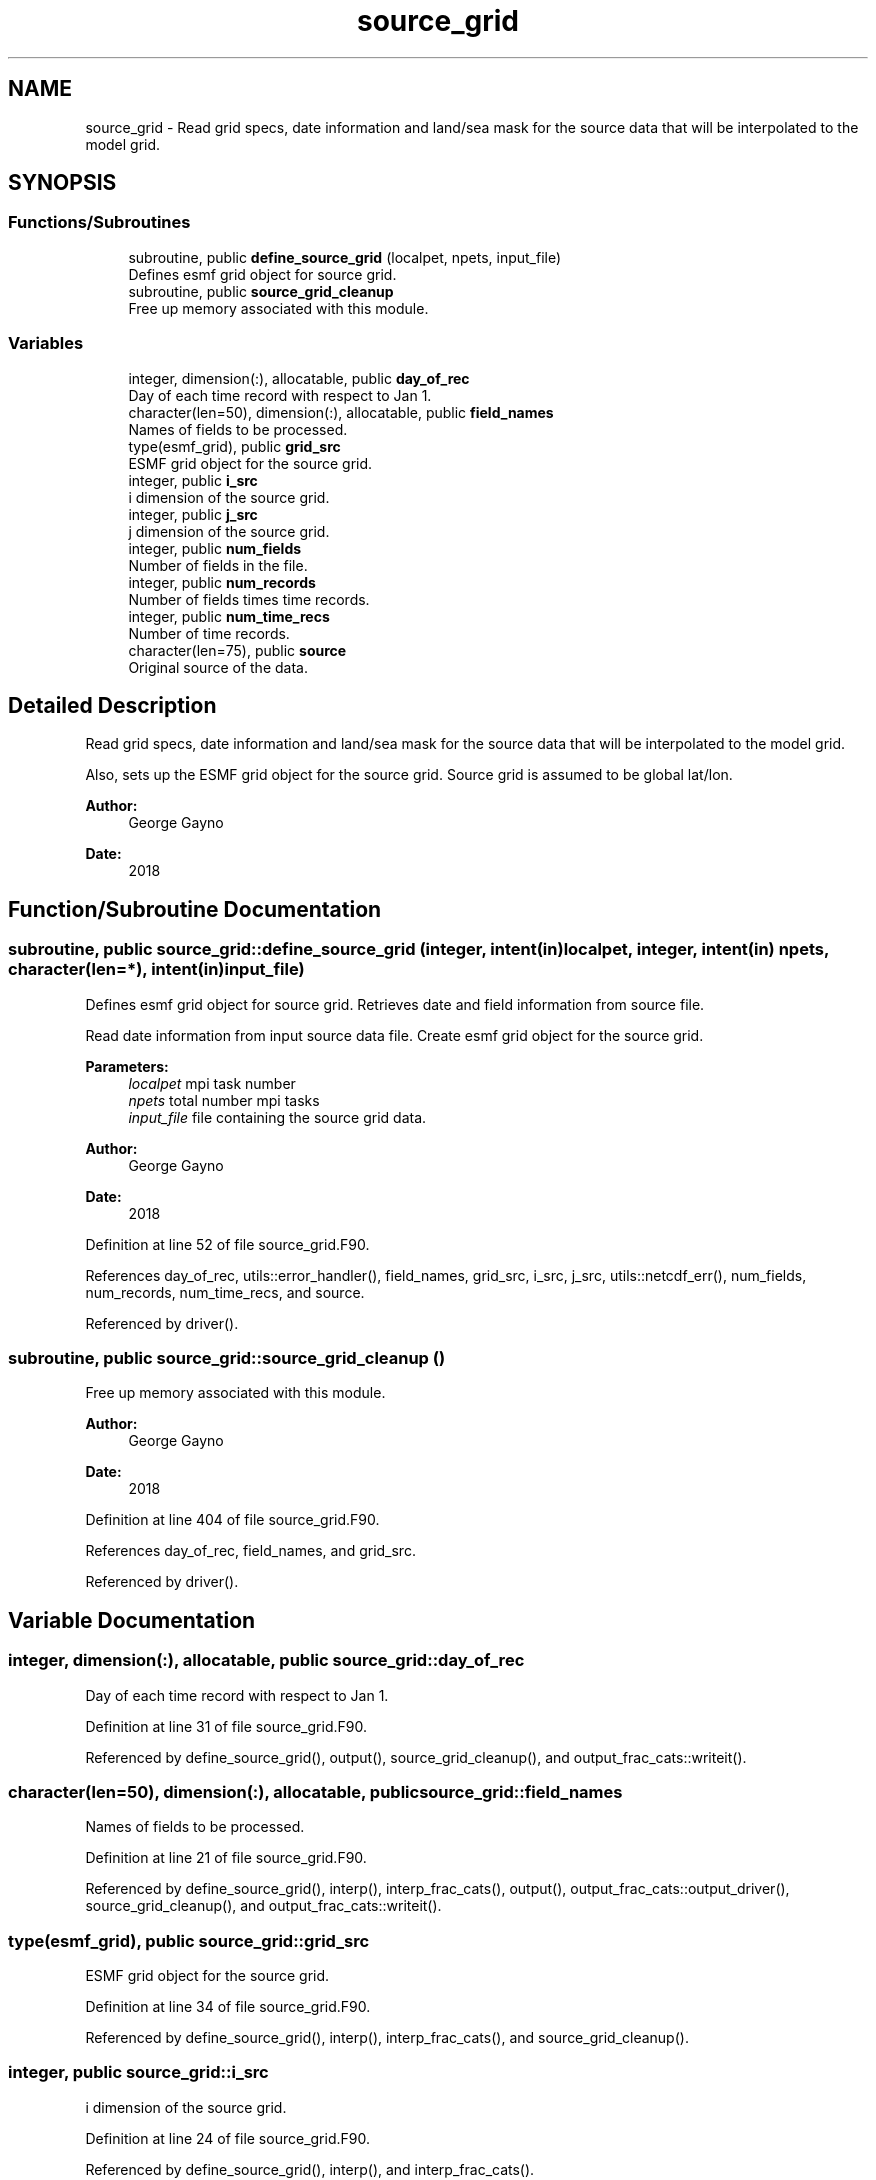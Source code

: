 .TH "source_grid" 3 "Mon Oct 23 2023" "Version 1.11.0" "sfc_climo_gen" \" -*- nroff -*-
.ad l
.nh
.SH NAME
source_grid \- Read grid specs, date information and land/sea mask for the source data that will be interpolated to the model grid\&.  

.SH SYNOPSIS
.br
.PP
.SS "Functions/Subroutines"

.in +1c
.ti -1c
.RI "subroutine, public \fBdefine_source_grid\fP (localpet, npets, input_file)"
.br
.RI "Defines esmf grid object for source grid\&. "
.ti -1c
.RI "subroutine, public \fBsource_grid_cleanup\fP"
.br
.RI "Free up memory associated with this module\&. "
.in -1c
.SS "Variables"

.in +1c
.ti -1c
.RI "integer, dimension(:), allocatable, public \fBday_of_rec\fP"
.br
.RI "Day of each time record with respect to Jan 1\&. "
.ti -1c
.RI "character(len=50), dimension(:), allocatable, public \fBfield_names\fP"
.br
.RI "Names of fields to be processed\&. "
.ti -1c
.RI "type(esmf_grid), public \fBgrid_src\fP"
.br
.RI "ESMF grid object for the source grid\&. "
.ti -1c
.RI "integer, public \fBi_src\fP"
.br
.RI "i dimension of the source grid\&. "
.ti -1c
.RI "integer, public \fBj_src\fP"
.br
.RI "j dimension of the source grid\&. "
.ti -1c
.RI "integer, public \fBnum_fields\fP"
.br
.RI "Number of fields in the file\&. "
.ti -1c
.RI "integer, public \fBnum_records\fP"
.br
.RI "Number of fields times time records\&. "
.ti -1c
.RI "integer, public \fBnum_time_recs\fP"
.br
.RI "Number of time records\&. "
.ti -1c
.RI "character(len=75), public \fBsource\fP"
.br
.RI "Original source of the data\&. "
.in -1c
.SH "Detailed Description"
.PP 
Read grid specs, date information and land/sea mask for the source data that will be interpolated to the model grid\&. 

Also, sets up the ESMF grid object for the source grid\&. Source grid is assumed to be global lat/lon\&.
.PP
\fBAuthor:\fP
.RS 4
George Gayno 
.RE
.PP
\fBDate:\fP
.RS 4
2018 
.RE
.PP

.SH "Function/Subroutine Documentation"
.PP 
.SS "subroutine, public source_grid::define_source_grid (integer, intent(in) localpet, integer, intent(in) npets, character(len=*), intent(in) input_file)"

.PP
Defines esmf grid object for source grid\&. Retrieves date and field information from source file\&.
.PP
Read date information from input source data file\&. Create esmf grid object for the source grid\&.
.PP
\fBParameters:\fP
.RS 4
\fIlocalpet\fP mpi task number 
.br
\fInpets\fP total number mpi tasks 
.br
\fIinput_file\fP file containing the source grid data\&. 
.RE
.PP
\fBAuthor:\fP
.RS 4
George Gayno 
.RE
.PP
\fBDate:\fP
.RS 4
2018 
.RE
.PP

.PP
Definition at line 52 of file source_grid\&.F90\&.
.PP
References day_of_rec, utils::error_handler(), field_names, grid_src, i_src, j_src, utils::netcdf_err(), num_fields, num_records, num_time_recs, and source\&.
.PP
Referenced by driver()\&.
.SS "subroutine, public source_grid::source_grid_cleanup ()"

.PP
Free up memory associated with this module\&. 
.PP
\fBAuthor:\fP
.RS 4
George Gayno 
.RE
.PP
\fBDate:\fP
.RS 4
2018 
.RE
.PP

.PP
Definition at line 404 of file source_grid\&.F90\&.
.PP
References day_of_rec, field_names, and grid_src\&.
.PP
Referenced by driver()\&.
.SH "Variable Documentation"
.PP 
.SS "integer, dimension(:), allocatable, public source_grid::day_of_rec"

.PP
Day of each time record with respect to Jan 1\&. 
.PP
Definition at line 31 of file source_grid\&.F90\&.
.PP
Referenced by define_source_grid(), output(), source_grid_cleanup(), and output_frac_cats::writeit()\&.
.SS "character(len=50), dimension(:), allocatable, public source_grid::field_names"

.PP
Names of fields to be processed\&. 
.PP
Definition at line 21 of file source_grid\&.F90\&.
.PP
Referenced by define_source_grid(), interp(), interp_frac_cats(), output(), output_frac_cats::output_driver(), source_grid_cleanup(), and output_frac_cats::writeit()\&.
.SS "type(esmf_grid), public source_grid::grid_src"

.PP
ESMF grid object for the source grid\&. 
.PP
Definition at line 34 of file source_grid\&.F90\&.
.PP
Referenced by define_source_grid(), interp(), interp_frac_cats(), and source_grid_cleanup()\&.
.SS "integer, public source_grid::i_src"

.PP
i dimension of the source grid\&. 
.PP
Definition at line 24 of file source_grid\&.F90\&.
.PP
Referenced by define_source_grid(), interp(), and interp_frac_cats()\&.
.SS "integer, public source_grid::j_src"

.PP
j dimension of the source grid\&. 
.PP
Definition at line 25 of file source_grid\&.F90\&.
.PP
Referenced by define_source_grid(), interp(), and interp_frac_cats()\&.
.SS "integer, public source_grid::num_fields"

.PP
Number of fields in the file\&. Some files have more than one (ex: the 4-component albedo)\&. 
.PP
Definition at line 28 of file source_grid\&.F90\&.
.PP
Referenced by define_source_grid(), interp(), and output()\&.
.SS "integer, public source_grid::num_records"

.PP
Number of fields times time records\&. 
.PP
Definition at line 26 of file source_grid\&.F90\&.
.PP
Referenced by define_source_grid(), and output()\&.
.SS "integer, public source_grid::num_time_recs"

.PP
Number of time records\&. 
.PP
Definition at line 27 of file source_grid\&.F90\&.
.PP
Referenced by define_source_grid(), interp(), output(), and output_frac_cats::writeit()\&.
.SS "character(len=75), public source_grid::source"

.PP
Original source of the data\&. 
.PP
Definition at line 22 of file source_grid\&.F90\&.
.PP
Referenced by define_source_grid(), output(), and output_frac_cats::writeit()\&.
.SH "Author"
.PP 
Generated automatically by Doxygen for sfc_climo_gen from the source code\&.
